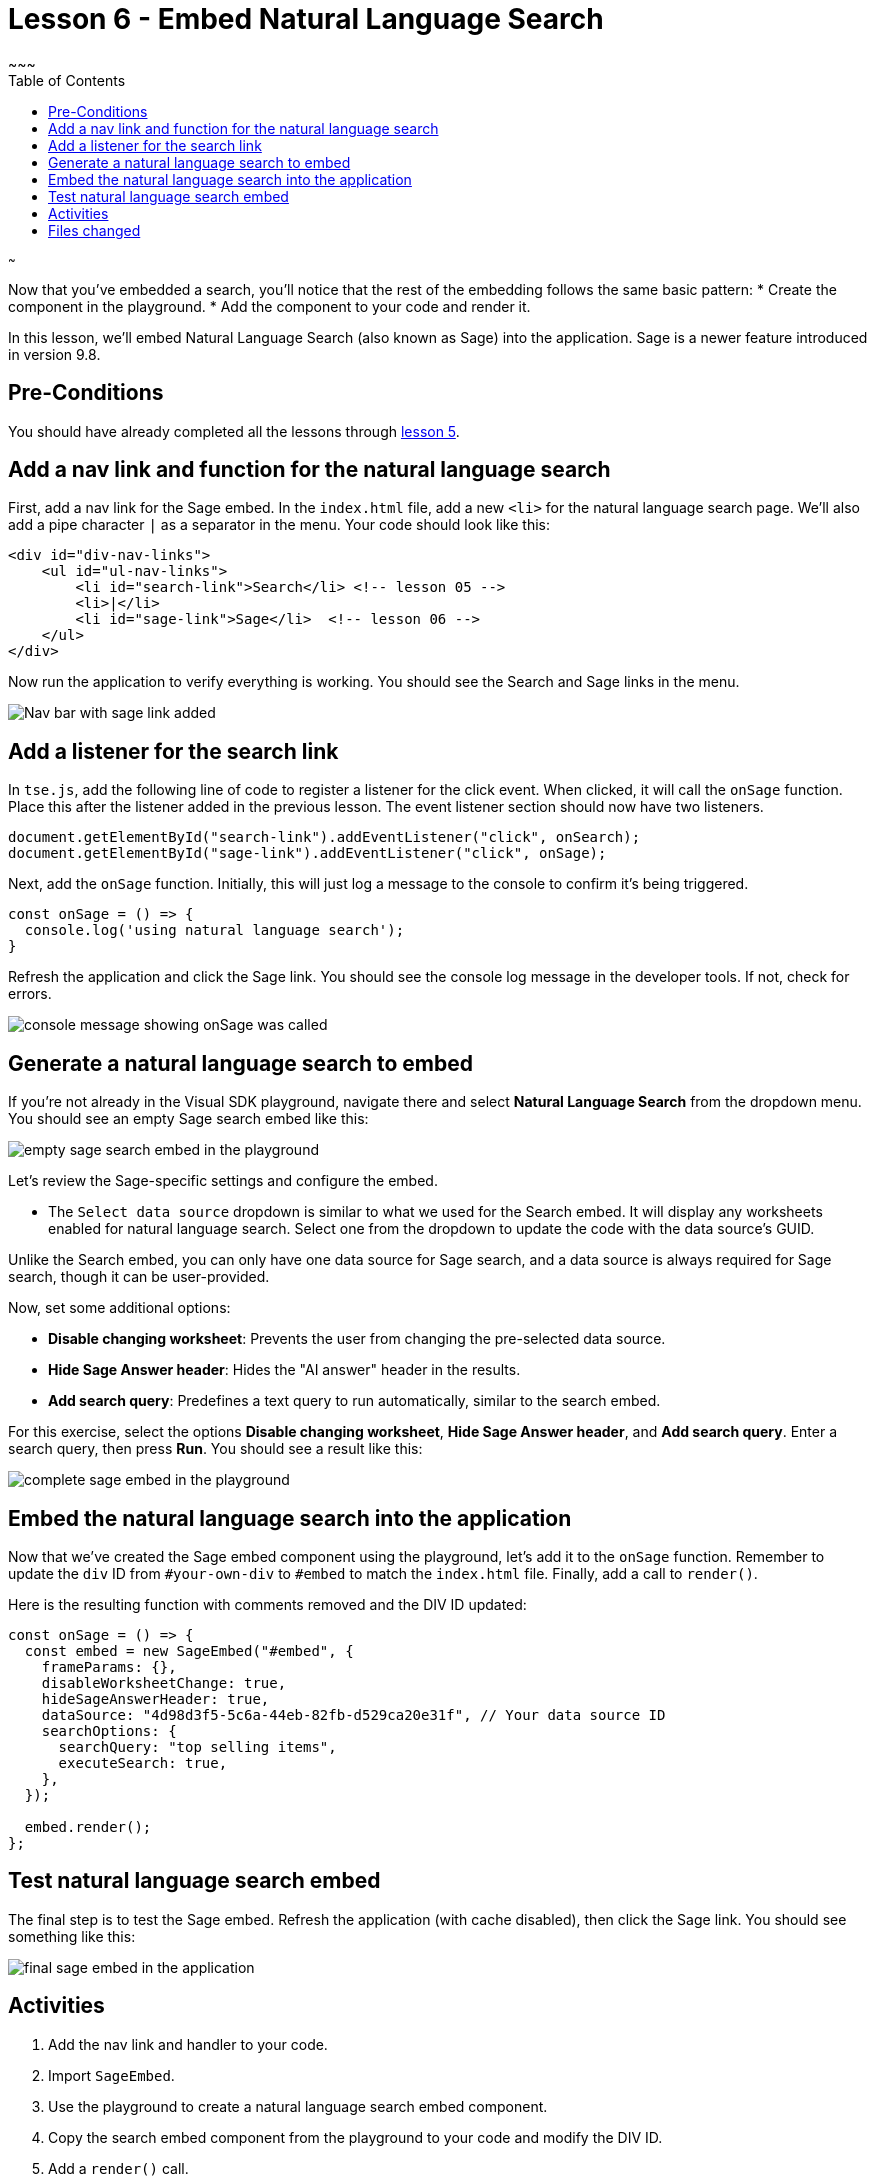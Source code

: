 = Lesson 6 - Embed Natural Language Search
~~~
:toc: true
:toclevels: 3

:page-title: Lesson 6 - Embed Natural Language Search
:page-pageid: tse-fundamentals_lesson-06
:page-description: This lesson demonstrates embedding a Natural Language Search (Sage) component into the application using the same pattern as earlier lessons.
~~~

Now that you've embedded a search, you'll notice that the rest of the embedding follows the same basic pattern:
* Create the component in the playground.
* Add the component to your code and render it.

In this lesson, we'll embed Natural Language Search (also known as Sage) into the application. Sage is a newer feature introduced in version 9.8.

== Pre-Conditions

You should have already completed all the lessons through <<../lesson-05-embed-search/README-05.md,lesson 5>>.

== Add a nav link and function for the natural language search

First, add a nav link for the Sage embed. In the `index.html` file, add a new `<li>` for the natural language search page. We'll also add a pipe character `|` as a separator in the menu. Your code should look like this:

[source,html]
----
<div id="div-nav-links">
    <ul id="ul-nav-links">
        <li id="search-link">Search</li> <!-- lesson 05 -->
        <li>|</li>
        <li id="sage-link">Sage</li>  <!-- lesson 06 -->
    </ul>
</div>
----

Now run the application to verify everything is working. You should see the Search and Sage links in the menu.

image::images/new-sage-link.png[Nav bar with sage link added]

== Add a listener for the search link

In `tse.js`, add the following line of code to register a listener for the click event. When clicked, it will call the `onSage` function. Place this after the listener added in the previous lesson. The event listener section should now have two listeners.

[source,javascript]
----
document.getElementById("search-link").addEventListener("click", onSearch);
document.getElementById("sage-link").addEventListener("click", onSage);
----

Next, add the `onSage` function. Initially, this will just log a message to the console to confirm it's being triggered.

[source,javascript]
----
const onSage = () => {
  console.log('using natural language search');
}
----

Refresh the application and click the Sage link. You should see the console log message in the developer tools. If not, check for errors.

image::images/console-message.png[console message showing onSage was called]

== Generate a natural language search to embed

If you're not already in the Visual SDK playground, navigate there and select **Natural Language Search** from the dropdown menu. You should see an empty Sage search embed like this:

image::images/empty-sage-embed.png[empty sage search embed in the playground]

Let's review the Sage-specific settings and configure the embed.

* The `Select data source` dropdown is similar to what we used for the Search embed. It will display any worksheets enabled for natural language search. Select one from the dropdown to update the code with the data source's GUID.

Unlike the Search embed, you can only have one data source for Sage search, and a data source is always required for Sage search, though it can be user-provided.

Now, set some additional options:

* **Disable changing worksheet**: Prevents the user from changing the pre-selected data source.
* **Hide Sage Answer header**: Hides the "AI answer" header in the results.
* **Add search query**: Predefines a text query to run automatically, similar to the search embed.

For this exercise, select the options **Disable changing worksheet**, **Hide Sage Answer header**, and **Add search query**. Enter a search query, then press **Run**. You should see a result like this:

image::images/sage-embed-playground.png[complete sage embed in the playground]

== Embed the natural language search into the application

Now that we've created the Sage embed component using the playground, let's add it to the `onSage` function. Remember to update the `div` ID from `#your-own-div` to `#embed` to match the `index.html` file. Finally, add a call to `render()`.

Here is the resulting function with comments removed and the DIV ID updated:

[source,javascript]
----
const onSage = () => {
  const embed = new SageEmbed("#embed", {
    frameParams: {},
    disableWorksheetChange: true,
    hideSageAnswerHeader: true,
    dataSource: "4d98d3f5-5c6a-44eb-82fb-d529ca20e31f", // Your data source ID
    searchOptions: {
      searchQuery: "top selling items",
      executeSearch: true,
    },
  });

  embed.render();
};
----

== Test natural language search embed

The final step is to test the Sage embed. Refresh the application (with cache disabled), then click the Sage link. You should see something like this:

image::images/sage-embed-results.png[final sage embed in the application]

== Activities

1. Add the nav link and handler to your code.
2. Import `SageEmbed`.
3. Use the playground to create a natural language search embed component.
4. Copy the search embed component from the playground to your code and modify the DIV ID.
5. Add a `render()` call.
6. Test the code.

If you run into issues, you can reference the code in the `src` folder.

== Files changed

* index.html
* tse.js

<<../lesson-05-embed-search/README-05.md[< prev] | <<../lesson-07-embed-liveboard/README-07.md[next >]>